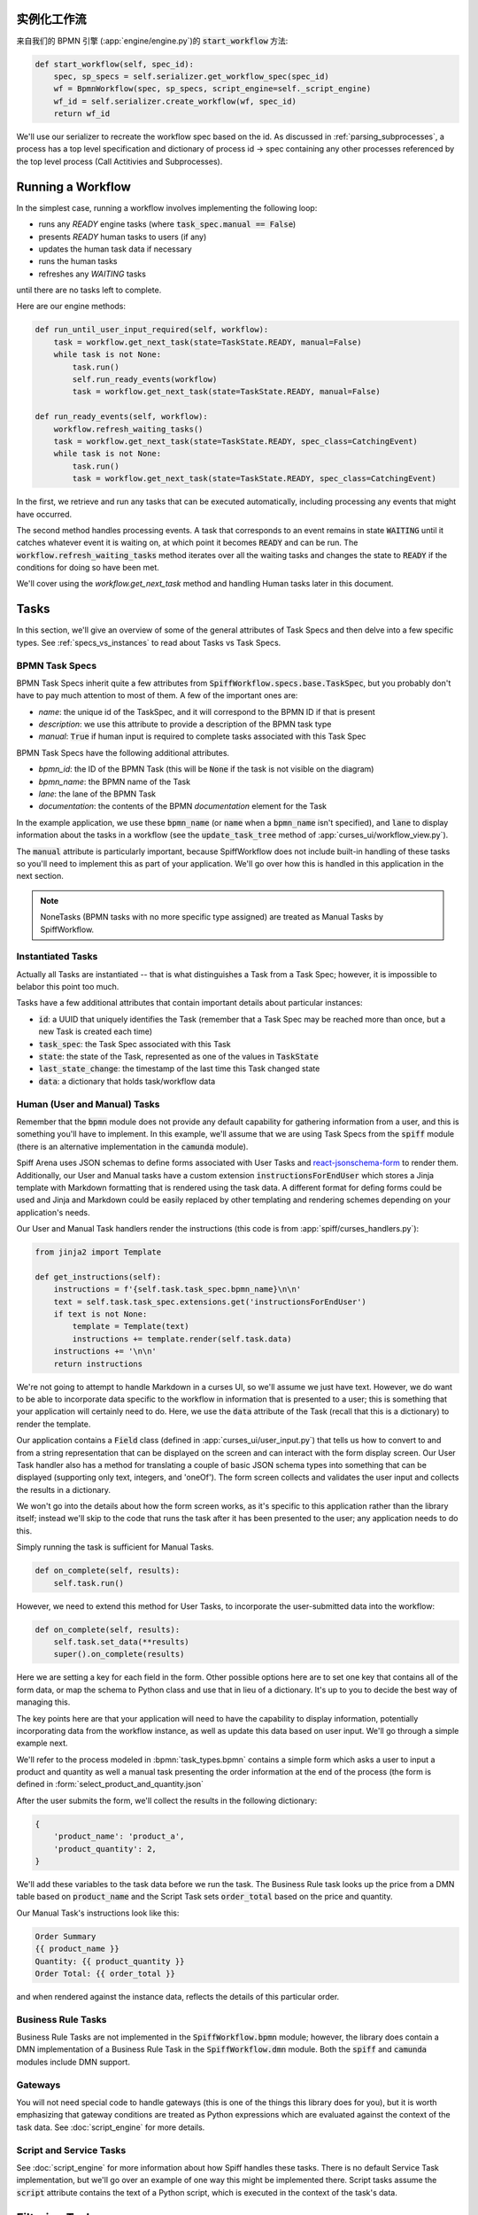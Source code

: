 实例化工作流
========================

来自我们的 BPMN 引擎 (:app:`engine/engine.py`)的 :code:`start_workflow` 方法:

.. code-block:: python

    def start_workflow(self, spec_id):
        spec, sp_specs = self.serializer.get_workflow_spec(spec_id)
        wf = BpmnWorkflow(spec, sp_specs, script_engine=self._script_engine)
        wf_id = self.serializer.create_workflow(wf, spec_id)
        return wf_id

We'll use our serializer to recreate the workflow spec based on the id.  As discussed in :ref:`parsing_subprocesses`,
a process has a top level specification and dictionary of process id -> spec containing any other processes referenced
by the top level process (Call Actitivies and Subprocesses).

Running a Workflow
==================

In the simplest case, running a workflow involves implementing the following loop:

* runs any `READY` engine tasks (where :code:`task_spec.manual == False`)
* presents `READY` human tasks to users (if any)
* updates the human task data if necessary
* runs the human tasks
* refreshes any `WAITING` tasks

until there are no tasks left to complete.

Here are our engine methods:

.. code-block:: python

    def run_until_user_input_required(self, workflow):
        task = workflow.get_next_task(state=TaskState.READY, manual=False)
        while task is not None:
            task.run()
            self.run_ready_events(workflow)
            task = workflow.get_next_task(state=TaskState.READY, manual=False)

    def run_ready_events(self, workflow):
        workflow.refresh_waiting_tasks()
        task = workflow.get_next_task(state=TaskState.READY, spec_class=CatchingEvent)
        while task is not None:
            task.run()
            task = workflow.get_next_task(state=TaskState.READY, spec_class=CatchingEvent)

In the first, we retrieve and run any tasks that can be executed automatically, including processing any events that
might have occurred.

The second method handles processing events.  A task that corresponds to an event remains in state :code:`WAITING` until
it catches whatever event it is waiting on, at which point it becomes :code:`READY` and can be run.  The
:code:`workflow.refresh_waiting_tasks` method iterates over all the waiting tasks and changes the state to :code:`READY`
if the conditions for doing so have been met.

We'll cover using the `workflow.get_next_task` method and handling Human tasks later in this document.

Tasks
=====

In this section, we'll give an overview of some of the general attributes of Task Specs and then delve into a few
specific types.  See :ref:`specs_vs_instances` to read about Tasks vs Task Specs.

BPMN Task Specs
---------------

BPMN Task Specs inherit quite a few attributes from :code:`SpiffWorkflow.specs.base.TaskSpec`, but you probably
don't have to pay much attention to most of them.  A few of the important ones are:

* `name`: the unique id of the TaskSpec, and it will correspond to the BPMN ID if that is present
* `description`: we use this attribute to provide a description of the BPMN task type
* `manual`: :code:`True` if human input is required to complete tasks associated with this Task Spec

BPMN Task Specs have the following additional attributes.

* `bpmn_id`: the ID of the BPMN Task (this will be :code:`None` if the task is not visible on the diagram)
* `bpmn_name`: the BPMN name of the Task
* `lane`: the lane of the BPMN Task
* `documentation`: the contents of the BPMN `documentation` element for the Task

In the example application, we use these :code:`bpmn_name` (or :code:`name` when a :code:`bpmn_name` isn't specified),
and :code:`lane` to display information about the tasks in a workflow (see the :code:`update_task_tree` method of
:app:`curses_ui/workflow_view.py`).

The :code:`manual` attribute is particularly important, because SpiffWorkflow does not include built-in
handling of these tasks so you'll need to implement this as part of your application.  We'll go over how this is
handled in this application in the next section.

.. note::

    NoneTasks (BPMN tasks with no more specific type assigned) are treated as Manual Tasks by SpiffWorkflow.

Instantiated Tasks
------------------

Actually all Tasks are instantiated -- that is what distinguishes a Task from a Task Spec; however, it is impossible to
belabor this point too much.

Tasks have a few additional attributes that contain important details about particular instances:

* :code:`id`: a UUID that uniquely identifies the Task (remember that a Task Spec may be reached more than once, but a new
  Task is created each time)
* :code:`task_spec`: the Task Spec associated with this Task
* :code:`state`: the state of the Task, represented as one of the values in :code:`TaskState`
* :code:`last_state_change`: the timestamp of the last time this Task changed state
* :code:`data`: a dictionary that holds task/workflow data

Human (User and Manual) Tasks
-----------------------------

Remember that the :code:`bpmn` module does not provide any default capability for gathering information from a user,
and this is something you'll have to implement.  In this example, we'll assume that we are using Task Specs from the
:code:`spiff` module (there is an alternative implementation in the :code:`camunda` module).

Spiff Arena uses JSON schemas to define forms associated with User Tasks and
`react-jsonschema-form <https://github.com/rjsf-team/react-jsonschema-form>`_ to render them.  Additionally, our User
and Manual tasks have a custom extension :code:`instructionsForEndUser` which stores a Jinja template with Markdown
formatting that is rendered using the task data.  A different format for defing forms could be used and Jinja and
Markdown could be easily replaced by other templating and rendering schemes depending on your application's needs.

Our User and Manual Task handlers render the instructions (this code is from :app:`spiff/curses_handlers.py`):

.. code-block:: python

    from jinja2 import Template

    def get_instructions(self):
        instructions = f'{self.task.task_spec.bpmn_name}\n\n'
        text = self.task.task_spec.extensions.get('instructionsForEndUser')
        if text is not None:
            template = Template(text)
            instructions += template.render(self.task.data)
        instructions += '\n\n'
        return instructions

We're not going to attempt to handle Markdown in a curses UI, so we'll assume we just have text.  However, we do
want to be able to incorporate data specific to the workflow in information that is presented to a user; this is
something that your application will certainly need to do.  Here, we use the :code:`data` attribute of the Task
(recall that this is a dictionary) to render the template.

Our application contains a :code:`Field` class (defined in :app:`curses_ui/user_input.py`) that tells us
how to convert to and from a string representation that can be displayed on the screen and can interact with the form
display screen.  Our User Task handler also has a method for translating a couple of basic JSON schema types into
something that can be displayed (supporting only text, integers, and 'oneOf').  The form screen collects and validates
the user input and collects the results in a dictionary.

We won't go into the details about how the form screen works, as it's specific to this application rather than the
library itself; instead we'll skip to the code that runs the task after it has been presented to the user; any
application needs to do this.

Simply running the task is sufficient for Manual Tasks.

.. code-block:: python

    def on_complete(self, results):
        self.task.run()

However, we need to extend this method for User Tasks, to incorporate the user-submitted data into the workflow:

.. code-block:: python

    def on_complete(self, results):
        self.task.set_data(**results)
        super().on_complete(results)

Here we are setting a key for each field in the form.  Other possible options here are to set one key that contains
all of the form data, or map the schema to Python class and use that in lieu of a dictionary.  It's up to you to
decide the best way of managing this.

The key points here are that your application will need to have the capability to display information, potentially
incorporating data from the workflow instance, as well as update this data based on user input.  We'll go through a
simple example next.

We'll refer to the process modeled in :bpmn:`task_types.bpmn` contains a simple form which asks a user to input a
product and quantity as well a manual task presenting the order information at the end of the process (the form is
defined in :form:`select_product_and_quantity.json`

After the user submits the form, we'll collect the results in the following dictionary:

.. code-block:: python

    {
        'product_name': 'product_a',
        'product_quantity': 2,
    }

We'll add these variables to the task data before we run the task.  The Business Rule task looks up the price from a
DMN table based on :code:`product_name` and the Script Task sets :code:`order_total` based on the price and quantity.

Our Manual Task's instructions look like this:

.. code-block::

    Order Summary
    {{ product_name }}
    Quantity: {{ product_quantity }}
    Order Total: {{ order_total }}

and when rendered against the instance data, reflects the details of this particular order.

Business Rule Tasks
-------------------

Business Rule Tasks are not implemented in the :code:`SpiffWorkflow.bpmn` module; however, the library does contain
a DMN implementation of a Business Rule Task in the :code:`SpiffWorkflow.dmn` module.  Both the :code:`spiff` and
:code:`camunda` modules include DMN support.

Gateways
--------

You will not need special code to handle gateways (this is one of the things this library does for you), but it is
worth emphasizing that gateway conditions are treated as Python expressions which are evaluated against the context of
the task data.  See :doc:`script_engine` for more details.

Script and Service Tasks
------------------------

See :doc:`script_engine` for more information about how Spiff handles these tasks.  There is no default Service Task
implementation, but we'll go over an example of one way this might be implemented there.  Script tasks assume the
:code:`script` attribute contains the text of a Python script, which is executed in the context of the task's data.

.. _task_filters:

Filtering Tasks
===============

SpiffWorkflow has two methods for retrieving tasks:

- :code:`workflow.get_tasks`: returns a list of matching tasks, or an empty list
- :code:`workflow.get_next_task`: returns the first matching task, or None

Both of these methods use the same helper classes and take the same arguments -- the only difference is the return
type.

These methods return a :code:`TaskIterator`, which in turn uses a :code:`TaskFilter` to determine what tasks match.

Tasks can be filtered by:

- :code:`state`: a :code:`TaskState` value (see :ref:`states` for the possible states)
- :code:`spec_name`: the name of a Task Spec (this will typically correspond to the BPMN ID)
- :code:`manual`: whether the Task Spec requires manual input
- :code:`updated_ts`: limits results to after the provided timestamp
- :code:`spec_class`: limits results to a particular Task Spec class
- :code:`lane`: the lane of the Task Spec
- :code:`catches_event`: Task Specs that catch a particular :code:`BpmnEvent`

Examples
--------

We reference the following processes here:

- :bpmn:`top_level.bpmn`
- :bpmn:`call_activity.bpmn`

To filter by state, We need to import the :code:`TaskState` object (unless you want to memorize which numbers
correspond to which states).

.. code-block:: python

    from SpiffWorkflow.util.task import TaskState

Ready Human Tasks
^^^^^^^^^^^^^^^^^

.. code-block:: python

    tasks = workflow.get_tasks(state=TaskState.READY, manual=False)

Completed Tasks
^^^^^^^^^^^^^^^

.. code-block:: python

    tasks = workflow.get_tasks(state=TaskState.COMPLETED)

Tasks by Spec Name
^^^^^^^^^^^^^^^^^^

.. code-block:: python

    tasks = workflow.get_tasks(spec_name='customize_product')

will return a list containing the Call Activities for the customization of a product in our example workflow.

Tasks Updated After
^^^^^^^^^^^^^^^^^^^

.. code-block:: python

    ts = datetime.now() - timedelta(hours=1)
    tasks = workflow.get_tasks(state=TaskState.WAITING, updated_ts=ts)

Returns Tasks that changed to :code:`WAITING` in the past hour.

Tasks by Lane
^^^^^^^^^^^^^

.. code:: python

     ready_tasks = workflow.get_tasks(state=TaskState.READY, lane='Customer')

will return only Tasks in the 'Customer' lane in our example workflow.

Subprocesses and Call Activities
================================

In the first section of this document, we noted that :code:`BpmnWorkflow` is instantiated with a top level spec as
well as a collection of specs for any referenced processes.  The instantiated :code:`BpmnSubWorkflows` are maintained
as mapping of :code:`task.id` to :code:`BpmnSubworkflow` in the :code:`subprocesses` attribute.

Both classes inherit from :code:`Workflow` and maintain tasks in separate task trees.  However, only 
:code:`BpmnWorkflow` maintains subworkflow information; even deeply nested workflows are stored at the top level (for
ease of access).

Task iteration also works differently as well. :code:`BpmnWorkflow.get_tasks` has been extended to retrieve
subworkflows associated with tasks and iterate over those as well; when iterating over tasks in a
:code:`BpmnSubWorkflow`, only tasks from that workflow will be returned.

.. code-block:: python

    task = workflow.get_next_task(spec_name='customize_product')
    subprocess = workflow.get_subprocess(task)
    subprocess_tasks = subprocess.get_tasks()

This code block finds the first product customization of our example workflow and gets only the tasks inside that
workflow.

A :code:`BpmnSubworkflow` always uses the top level workflow's script engine, to ensure consistency.

Additionally, the class has a few extra attributes to make it more convenient to navigate across nested workflows:

- :code:`subworkflow.top_workflow` returns the top level workflow
- :code:`subworkflow.parent_task_id` returns the UUID of the task the workflow is associated with
- :code:`parent_workflow`: returns the workflow immediately above it in the stack

These methods exist on the top level workflow as well, and return :code:`None`.

Events
======

BPMN Events are represented by :code:`BpmnEvent` class.  An instance of this class contains an :code:`EventDefinition`,
an optional payload, message correlations for Messages that define them, and (also optionally) a target subworkflow.
The last property is used internally by SpiffWorkflow by subworkflows that need to communicate with other subworkflows
and can be safely ignored.

The relationship between the :code:`EventDefinition` and :code:`BpmnEvent` is analagous to that of :code:`TaskSpec`
and :code:`Task`: a :code:`TaskSpec` defining a BPMN Event has an additional :code:`event_definition` attribute that
contains the information about the Event that will be caught or thrown.

When an event is thrown, a :code:`BpmnEvent` will be created using the :code:`EventDefinition` associated with the
task's spec, and payload, if applicable.  For events with payloads, the :code:`EventDefinition` will define how to
create the payload based on the workflow instance and include this with the event.  A Timer Event will know how to
parse and evaluate the provided expression.  And so forth.

The event will be passed to the :code:`workflow.catch` method, which will iterate over the all the tasks and pass the
event to any tasks that are waiting for that event.  If no tasks that catch the event are present in the workflow, the
event will placed in a pending event queue and these events can be retrieved with the :code:`workflow.get_events`
method.

.. note::

    This method clears the event queue, so if your application retrieves the event and does not handle it, it is gone
    forever!

The application in this repo is designed to run single workflows, so it does not have any external event handling.
If you implement such functionality, you'll need a way of identifying which processes any retrieved events should be
sent to.

The :code:`workflow.waiting_events` will return a list of :code:`PendingBpmnEvents`, which contain the name and type
of event and might be used to help determine this.

Once you have determined which workflow should receive the event, you can pass it to :code:`workflow.catch` to handle
it.

